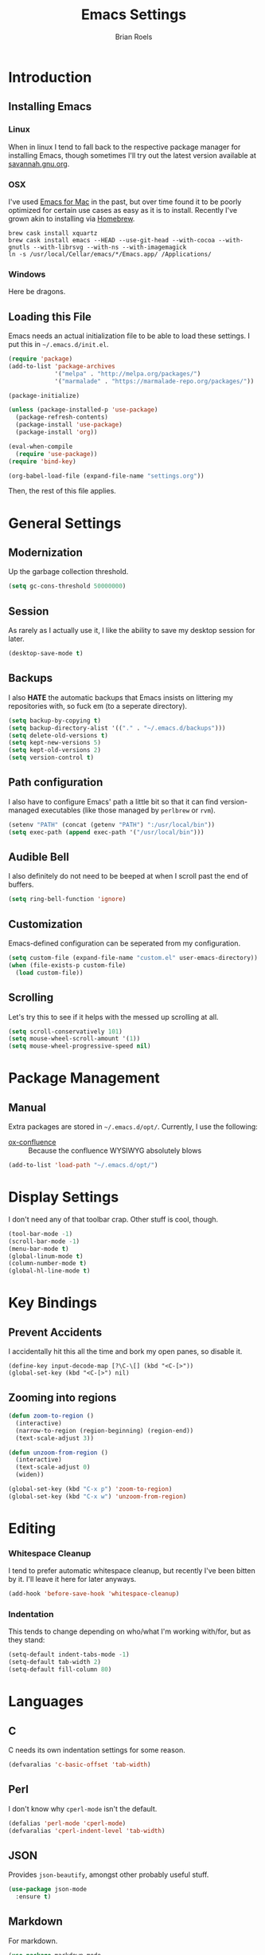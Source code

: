 #+TITLE:  Emacs Settings
#+AUTHOR: Brian Roels

* Introduction
** Installing Emacs
*** Linux

    When in linux I tend to fall back to the respective package manager for
    installing Emacs, though sometimes I'll try out the latest version available
    at [[https://www.gnu.org/software/emacs/download.html#gnu-linux][savannah.gnu.org]].

*** OSX

    I've used [[http://emacsformacosx.com/][Emacs for Mac]] in the past, but over time found it to be
    poorly optimized for certain use cases as easy as it is to install. Recently
    I've grown akin to installing via [[http://brew.sh][Homebrew]].

    #+BEGIN_SRC shell :tangle no
      brew cask install xquartz
      brew cask install emacs --HEAD --use-git-head --with-cocoa --with-gnutls --with-librsvg --with-ns --with-imagemagick
      ln -s /usr/local/Cellar/emacs/*/Emacs.app/ /Applications/
    #+END_SRC

*** Windows

    Here be dragons.

** Loading this File

   Emacs needs an actual initialization file to be able to load these
   settings. I put this in =~/.emacs.d/init.el=.

   #+BEGIN_SRC emacs-lisp :tangle no
     (require 'package)
     (add-to-list 'package-archives
                  '("melpa" . "http://melpa.org/packages/")
                  '("marmalade" . "https://marmalade-repo.org/packages/"))

     (package-initialize)

     (unless (package-installed-p 'use-package)
       (package-refresh-contents)
       (package-install 'use-package)
       (package-install 'org))

     (eval-when-compile
       (require 'use-package))
     (require 'bind-key)

     (org-babel-load-file (expand-file-name "settings.org"))
   #+END_SRC

   Then, the rest of this file applies.

* General Settings
** Modernization

   Up the garbage collection threshold.

   #+BEGIN_SRC emacs-lisp :tangle yes
     (setq gc-cons-threshold 50000000)
   #+END_SRC

** Session

   As rarely as I actually use it, I like the ability to save my desktop session for later.

   #+BEGIN_SRC emacs-lisp :tangle yes
     (desktop-save-mode t)
   #+END_SRC

** Backups

   I also *HATE* the automatic backups that Emacs insists on littering my
   repositories with, so fuck em (to a seperate directory).

   #+BEGIN_SRC emacs-lisp :tangle yes
     (setq backup-by-copying t)
     (setq backup-directory-alist '(("." . "~/.emacs.d/backups")))
     (setq delete-old-versions t)
     (setq kept-new-versions 5)
     (setq kept-old-versions 2)
     (setq version-control t)
   #+END_SRC

** Path configuration

   I also have to configure Emacs' path a little bit so that it can find
   version-managed executables (like those managed by =perlbrew= or =rvm=).

   #+BEGIN_SRC emacs-lisp :tangle yes
     (setenv "PATH" (concat (getenv "PATH") ":/usr/local/bin"))
     (setq exec-path (append exec-path '("/usr/local/bin")))
   #+END_SRC

** Audible Bell

   I also definitely do not need to be beeped at when I scroll past the end of
   buffers.

   #+BEGIN_SRC emacs-lisp :tangle yes
     (setq ring-bell-function 'ignore)
   #+END_SRC

** Customization

   Emacs-defined configuration can be seperated from my configuration.

   #+BEGIN_SRC emacs-lisp :tangle yes
     (setq custom-file (expand-file-name "custom.el" user-emacs-directory))
     (when (file-exists-p custom-file)
       (load custom-file))
   #+END_SRC

** Scrolling

   Let's try this to see if it helps with the messed up scrolling at all.

   #+BEGIN_SRC emacs-lisp :tangle yes
     (setq scroll-conservatively 101)
     (setq mouse-wheel-scroll-amount '(1))
     (setq mouse-wheel-progressive-speed nil)
   #+END_SRC

* Package Management
** Manual

   Extra packages are stored in =~/.emacs.d/opt/=. Currently, I use the following:

   * [[https://github.com/emacsmirror/org/blob/master/contrib/lisp/ox-confluence.el][ox-confluence]] :: Because the confluence WYSIWYG absolutely blows

   #+BEGIN_SRC emacs-lisp :tangle yes
     (add-to-list 'load-path "~/.emacs.d/opt/")
   #+END_SRC

* Display Settings

  I don't need any of that toolbar crap. Other stuff is cool, though.

  #+BEGIN_SRC emacs-lisp :tangle yes
    (tool-bar-mode -1)
    (scroll-bar-mode -1)
    (menu-bar-mode t)
    (global-linum-mode t)
    (column-number-mode t)
    (global-hl-line-mode t)
  #+END_SRC

* Key Bindings

** Prevent Accidents

   I accidentally hit this all the time and bork my open panes, so disable it.

   #+BEGIN_SRC emacs-listp :tangle yes
   (define-key input-decode-map [?\C-\[] (kbd "<C-[>"))
   (global-set-key (kbd "<C-[>") nil)
   #+END_SRC

** Zooming into regions

   #+BEGIN_SRC emacs-lisp :tangle yes
     (defun zoom-to-region ()
       (interactive)
       (narrow-to-region (region-beginning) (region-end))
       (text-scale-adjust 3))
   #+END_SRC

   #+BEGIN_SRC emacs-lisp :tangle yes
     (defun unzoom-from-region ()
       (interactive)
       (text-scale-adjust 0)
       (widen))
   #+END_SRC

   #+BEGIN_SRC emacs-lisp :tangle yes
     (global-set-key (kbd "C-x p") 'zoom-to-region)
     (global-set-key (kbd "C-x w") 'unzoom-from-region)
   #+END_SRC

* Editing

*** Whitespace Cleanup

    I tend to prefer automatic whitespace cleanup, but recently I've been bitten
    by it. I'll leave it here for later anyways.

    #+BEGIN_SRC emacs-lisp :tangle yes
      (add-hook 'before-save-hook 'whitespace-cleanup)
    #+END_SRC

*** Indentation

    This tends to change depending on who/what I'm working with/for, but as they stand:

    #+BEGIN_SRC emacs-lisp :tangle yes
      (setq-default indent-tabs-mode -1)
      (setq-default tab-width 2)
      (setq-default fill-column 80)
    #+END_SRC

* Languages
** C

   C needs its own indentation settings for some reason.

   #+BEGIN_SRC emacs-lisp :tangle yes
     (defvaralias 'c-basic-offset 'tab-width)
   #+END_SRC

** Perl

   I don't know why =cperl-mode= isn't the default.

   #+BEGIN_SRC emacs-lisp :tangle yes
     (defalias 'perl-mode 'cperl-mode)
     (defvaralias 'cperl-indent-level 'tab-width)
   #+END_SRC

** JSON

   Provides =json-beautify=, amongst other probably useful stuff.

   #+BEGIN_SRC emacs-lisp :tangle yes
     (use-package json-mode
       :ensure t)
   #+END_SRC

** Markdown

   For markdown.

   #+BEGIN_SRC emacs-lisp :tangle yes
     (use-package markdown-mode
       :ensure t)
   #+END_SRC

** Ruby
*** Company inf-ruby

    =inf-ruby= backend for company auto-completion framework.

    #+BEGIN_SRC emacs-lisp :tangle yes
      (use-package company-inf-ruby
        :ensure t)
    #+END_SRC

*** Enhanced Ruby Mode

    The builtin ruby mode sucks, this makes it better.

    #+BEGIN_SRC emacs-lisp :tangle yes
      (use-package enh-ruby-mode
        :ensure t
        :config
        (defalias 'ruby-mode 'enh-ruby-mode)
        (setq enh-ruby-indent-tabs-mode -1)
        (setq ruby-indent-level 2)
        (setq ruby-insert-encoding-magic-comment -1)
        ;; unfuck enh-ruby-mode custom faces
        (remove-hook 'enh-ruby-mode-hook 'erm-define-faces))
    #+END_SRC

*** RSpec Mode

    For running ruby specs in Emacs.

    #+BEGIN_SRC emacs-lisp :tangle yes
      (use-package rspec-mode
        :ensure t)
    #+END_SRC

*** RuboCop

    Compliments flycheck nicely.

    #+BEGIN_SRC emacs-lisp :tangle yes
      (use-package rubocop
        :ensure t)
    #+END_SRC

*** RVM

    A lot of things break because they can't find RVM-managed ruby installations.

    #+BEGIN_SRC emacs-lisp :tangle yes
      (use-package rvm
        :ensure t)
      ;; :config (add-hook 'ruby-mode-hook (lambda () (rvm-activate-corresponding-ruby))))
    #+END_SRC

*** Inf-Ruby

    Provides a Ruby REPL

    #+BEGIN_SRC emacs-lisp :tangle yes
      (use-package inf-ruby
        :ensure t)
    #+END_SRC

*** Robe

    Rails-scoped autocompletion, REPL; the works.

    #+BEGIN_SRC emacs-lisp :tangle yes
      (use-package robe
        :ensure t
        :config
        (add-hook 'ruby-mode-hook 'robe-mode)
        (eval-after-load 'company
          '(push 'company-robe company-backends))
        (defadvice inf-ruby-console-auto (before activate-rvm-for-robe activate)
          (rvm-activate-corresponding-ruby)))
    #+END_SRC
** HTML

   HTML templates can be funky to parse but this helps.

   #+BEGIN_SRC emacs-lisp :tangle yes
     (use-package web-mode
       :ensure t)
   #+END_SRC

* Tools
** Ace Jump

   Nice for using the mouse less.

   #+BEGIN_SRC emacs-lisp :tangle yes
     (use-package ace-jump-mode
       :ensure t
       :config (global-set-key (kbd "C-c SPC") 'ace-jump-mode))
   #+END_SRC

** Ace Window

   Also nice for using the mouse less, or having to spam =C-x o= all day long.

   #+BEGIN_SRC emacs-lisp :tangle yes
     (use-package ace-window
       :ensure t
       :config (global-set-key (kbd "C-c C-SPC") 'ace-window))
   #+END_SRC

** Beacon

   Emits a little flash where the cursor is when swapping around panes.

   #+BEGIN_SRC emacs-lisp :tangle yes
     (use-package beacon
       :ensure t
       :config (beacon-mode t))
   #+END_SRC

** Company

   Company (complete-aything) is an autocompletion framework with support for
   several backends.

   #+BEGIN_SRC emacs-lisp :tangle yes
     (use-package company
       :ensure t
       :config (add-hook 'after-init-hook 'global-company-mode))
   #+END_SRC

** Diff Highlight

   Indicates VC diffs in the fringe.

   #+BEGIN_SRC emacs-lisp :tangle yes
     (use-package diff-hl
       :ensure t
       :config (global-diff-hl-mode t))
   #+END_SRC

** Docker

   Provides a nice interface for managing docker instances.

   #+BEGIN_SRC emacs-lisp :tangle yes
     (use-package docker
       :ensure t)
   #+END_SRC

** Elasticsearch Mode

   Emacs-ified Kibana.

   #+BEGIN_SRC emacs-lisp :tangle yes
     (use-package es-mode
       :ensure t
       :config
       (add-to-list 'auto-mode-alist '("\\.es$" . es-mode))
       (add-hook 'es-result-mode-hook 'hs-minor-mode)
       (org-babel-do-load-languages
        'org-babel-load-languages
        '((elasticsearch . t))))
   #+END_SRC

** Eyebrowse

   Provides tmux-like windows.

   #+BEGIN_SRC emacs-lisp :tangle yes
     (use-package eyebrowse
       :ensure t
       :config (eyebrowse-mode t))
   #+END_SRC

** Flycheck

   Automatic syntax checking and error reporting.

   #+BEGIN_SRC emacs-lisp :tangle yes
     (use-package flycheck
       :ensure t
       :config (global-flycheck-mode t))
   #+END_SRC

** Helm

   My =M-x= replacement, as begrudgingly slow as it can be.

   #+BEGIN_SRC emacs-lisp :tangle yes
     (use-package helm
       :ensure t
       :config (global-set-key (kbd "M-x") 'helm-M-x))
   #+END_SRC

** Helm Projectile

   Fuzzy search for files across VC repositories.

   #+BEGIN_SRC emacs-lisp :tangle yes
     (use-package helm-projectile
       :ensure t
       :config (global-set-key (kbd "C-x C-d") 'helm-projectile))
   #+END_SRC

** Indent Guide

   Displays a nice indentation guide when working in nested blocks of code.

   #+BEGIN_SRC emacs-lisp :tangle yes
     (use-package indent-guide
       :ensure t
       :config (indent-guide-global-mode t))
   #+END_SRC

** Magit

   I don't even know how to use git's CLI anymore, which is probably bad.

   #+BEGIN_SRC emacs-lisp :tangle yes
     (use-package magit
       :ensure t
       :config (global-set-key (kbd "C-x g") 'magit-status))
   #+END_SRC

** Org Mode

   Its reputation preceeds it.

   #+BEGIN_SRC emacs-lisp :tangle yes
     (use-package org
       :ensure t
       :config
       (setq org-todo-keyword-faces
             '(("WAITING" . (:foreground "grey" :weight light))
               ("TODO" . (:foreground "grey" :weight bold))
               ("NEXT" . (:foreground "red"))
               ("ACTIVE" . (:foreground "green"))
               ("OPEN" . (:foreground "green")))))
   #+END_SRC

   It could use a facelift, though.

   #+BEGIN_SRC emacs-lisp :tangle yes
     (use-package org-beautify-theme
       :disabled
       :ensure t)
     (use-package org-bullets
       :ensure t
       :config (add-hook 'org-mode-hook (lambda () (org-bullets-mode t))))
   #+END_SRC

   There are also some nice org exporters out there.

   #+BEGIN_SRC emacs-lisp :tangle yes
     (use-package ox-gfm
       :ensure t)
     (use-package ox-jira
       :ensure t)
     (use-package ox-slack
       :ensure t)
   #+END_SRC

** VLF

   Necessary for some of the monstrosities I find myself having to inspect.

   #+BEGIN_SRC emacs-lisp :tangle yes
     (use-package vlf
       :ensure t)
   #+END_SRC

* Themes
** Emacsthemes Downloader

   What good is one solid theme when I can have another 99 themes I never use?
   Some themes require installing their package, most do not. I wrote
   [[https://github.com/broels/emacsthemes-downloader][emacsthemes-downloader]] to crawl [[emacsthemes.com][emacsthemes]] and download them all. I think it
   requires you to have ssh keys set up with Github, if so do that.

   #+BEGIN_SRC shell :tangle no
     git clone https://github.com/broels/emacsthemes-downloader
     cd emacsthemes-downloader
     cpan JSON
     perl ./emacsthemes-downloader.pl
   #+END_SRC

   This places them in my Emacs directory, all I need to do is load them.

   #+BEGIN_SRC emacs-lisp :tangle yes
     (add-to-list 'custom-theme-load-path "~/.emacs.d/themes")
   #+END_SRC

   I also have a function for trying out different themes, since by default
   Emacs seems to cascade themes when you set a new one. =org-beautify= we'll
   get to later, but this will mess up when called if it's not installed. Maybe
   I should fix that.

   #+BEGIN_SRC emacs-lisp :tangle yes
     (defun load-only-theme ()
       (interactive)
       (while custom-enabled-themes
         (disable-theme (car custom-enabled-themes)))
       (call-interactively 'load-theme))
   #+END_SRC

** Sanityinc Tomorrow

   Looks nice.

   #+BEGIN_SRC emacs-lisp :tangle yes
     (use-package color-theme-sanityinc-tomorrow
       :ensure t)
   #+END_SRC
